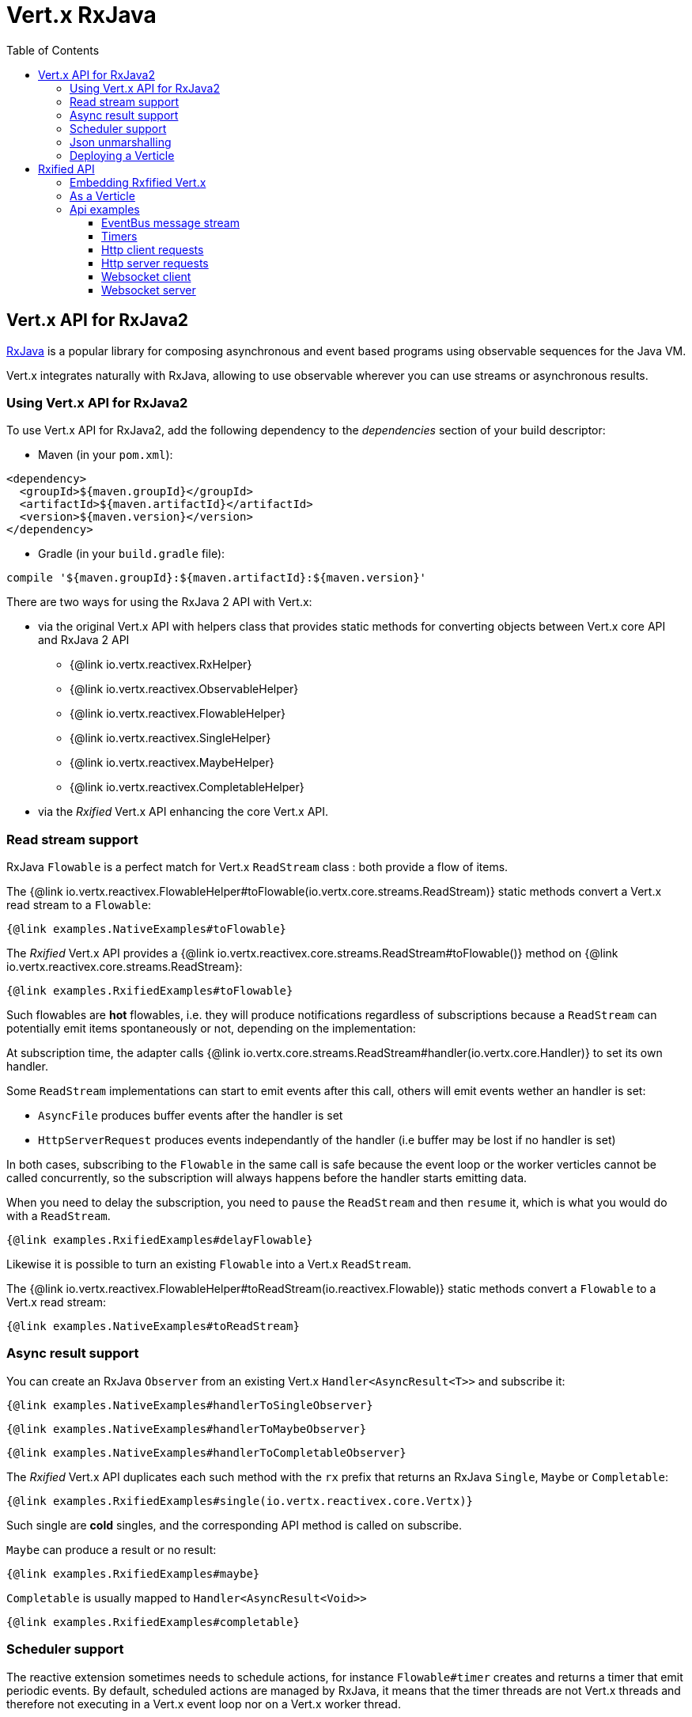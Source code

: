 = Vert.x RxJava
:toc: left

== Vert.x API for RxJava2

https://github.com/ReactiveX/RxJava[RxJava] is a popular library for composing asynchronous and event based programs using
observable sequences for the Java VM.

Vert.x integrates naturally with RxJava, allowing to use
observable wherever you can use streams or asynchronous results.

=== Using Vert.x API for RxJava2

To use Vert.x API for RxJava2, add the following dependency to the _dependencies_ section of your build descriptor:

* Maven (in your `pom.xml`):

[source,xml,subs="+attributes"]
----
<dependency>
  <groupId>${maven.groupId}</groupId>
  <artifactId>${maven.artifactId}</artifactId>
  <version>${maven.version}</version>
</dependency>
----

* Gradle (in your `build.gradle` file):

[source,groovy,subs="+attributes"]
----
compile '${maven.groupId}:${maven.artifactId}:${maven.version}'
----

There are two ways for using the RxJava 2 API with Vert.x:

* via the original Vert.x API with helpers class that provides static methods for converting objects between Vert.x core
API and RxJava 2 API
** {@link io.vertx.reactivex.RxHelper}
** {@link io.vertx.reactivex.ObservableHelper}
** {@link io.vertx.reactivex.FlowableHelper}
** {@link io.vertx.reactivex.SingleHelper}
** {@link io.vertx.reactivex.MaybeHelper}
** {@link io.vertx.reactivex.CompletableHelper}
* via the _Rxified_ Vert.x API enhancing the core Vert.x API.

=== Read stream support

RxJava `Flowable` is a perfect match for Vert.x `ReadStream` class : both provide a flow of items.

The {@link io.vertx.reactivex.FlowableHelper#toFlowable(io.vertx.core.streams.ReadStream)} static methods convert
a Vert.x read stream to a `Flowable`:

[source,java]
----
{@link examples.NativeExamples#toFlowable}
----

The _Rxified_ Vert.x API provides a {@link io.vertx.reactivex.core.streams.ReadStream#toFlowable()}  method on
{@link io.vertx.reactivex.core.streams.ReadStream}:

[source,java]
----
{@link examples.RxifiedExamples#toFlowable}
----

Such flowables are *hot* flowables, i.e. they will produce notifications regardless of subscriptions because
a `ReadStream` can potentially emit items spontaneously or not, depending on the implementation:

At subscription time, the adapter calls {@link io.vertx.core.streams.ReadStream#handler(io.vertx.core.Handler)}
to set its own handler.

Some `ReadStream` implementations can start to emit events after this call, others will emit events wether an
handler is set:

- `AsyncFile` produces buffer events after the handler is set
- `HttpServerRequest` produces events independantly of the handler (i.e buffer may be lost if no handler is set)

In both cases, subscribing to the `Flowable` in the same call is safe because the event loop or the worker
verticles cannot be called concurrently, so the subscription will always happens before the handler starts emitting
data.

When you need to delay the subscription, you need to `pause` the `ReadStream` and then `resume` it, which is what
you would do with a `ReadStream`.

[source,java]
----
{@link examples.RxifiedExamples#delayFlowable}
----

Likewise it is possible to turn an existing `Flowable` into a Vert.x `ReadStream`.

The {@link io.vertx.reactivex.FlowableHelper#toReadStream(io.reactivex.Flowable)}  static methods convert
a `Flowable` to a Vert.x read stream:

[source,java]
----
{@link examples.NativeExamples#toReadStream}
----

=== Async result support

You can create an RxJava `Observer` from an existing Vert.x `Handler<AsyncResult<T>>` and subscribe
it:

[source,java]
----
{@link examples.NativeExamples#handlerToSingleObserver}
----

[source,java]
----
{@link examples.NativeExamples#handlerToMaybeObserver}
----

[source,java]
----
{@link examples.NativeExamples#handlerToCompletableObserver}
----

The _Rxified_ Vert.x API duplicates each such method with the `rx` prefix that returns an RxJava `Single`,
`Maybe` or `Completable`:

[source,java]
----
{@link examples.RxifiedExamples#single(io.vertx.reactivex.core.Vertx)}
----

Such single are *cold* singles, and the corresponding API method is called on subscribe.

`Maybe` can produce a result or no result:

[source,java]
----
{@link examples.RxifiedExamples#maybe}
----

`Completable` is usually mapped to `Handler<AsyncResult<Void>>`

[source,java]
----
{@link examples.RxifiedExamples#completable}
----

=== Scheduler support

The reactive extension sometimes needs to schedule actions, for instance `Flowable#timer` creates and returns
a timer that emit periodic events. By default, scheduled actions are managed by RxJava, it means that the
timer threads are not Vert.x threads and therefore not executing in a Vert.x event loop nor on a Vert.x worker thread.

When an RxJava method deals with a scheduler, it accepts an overloaded method accepting an extra `io.reactivex.Scheduler`,
the {@link io.vertx.reactivex.RxHelper#scheduler(io.vertx.core.Vertx)}  method will return a scheduler that can be used
in such places.

[source,java]
----
{@link examples.NativeExamples#scheduler(io.vertx.core.Vertx)}
----

For blocking scheduled actions, a scheduler can be created with the {@link io.vertx.reactivex.RxHelper#blockingScheduler}
method:

[source,java]
----
{@link examples.NativeExamples#blockingScheduler}
----

RxJava can also be reconfigured to use the Vert.x scheduler:

[source,java]
----
{@link examples.NativeExamples#schedulerHook(io.vertx.core.Vertx)}
----

CAUTION: RxJava uses the words _computation_ for non-blocking tasks and _io_ for blocking tasks
which is the opposite of the Vert.x terminology

The _Rxified_ Vert.x API provides also similar method on the {@link io.vertx.reactivex.core.RxHelper} class:

[source,java]
----
{@link examples.RxifiedExamples#scheduler(io.vertx.reactivex.core.Vertx)}
----

[source,java]
----
{@link examples.RxifiedExamples#schedulerHook(io.vertx.reactivex.core.Vertx)}
----

It is also possible to create a scheduler backed by a named worker pool. This can be useful if you want to re-use
the specific thread pool for scheduling blocking actions:

[source,java]
----
{@link examples.RxifiedExamples#scheduler(io.vertx.reactivex.core.WorkerExecutor)}
----

=== Json unmarshalling

The {@link io.vertx.reactivex.FlowableHelper#unmarshaller(Class)} creates an `io.reactivex.rxjava2.FlowableOperator` that
transforms an `Flowable<Buffer>` in json format into an object flowable:

[source,java]
----
{@link examples.NativeExamples#unmarshaller(io.vertx.core.file.FileSystem)}
----

The same can be done with the _Rxified_ helper:

[source,java]
----
{@link examples.RxifiedExamples#unmarshaller(io.vertx.reactivex.core.file.FileSystem)}
----

=== Deploying a Verticle

To deploy existing Verticle instances, you can use {@link io.vertx.reactivex.core.RxHelper#deployVerticle(io.vertx.reactivex.core.Vertx, io.vertx.core.Verticle)}
, it deploys a `Verticle` and returns an `Single<String>` of the deployment ID.

[source,java]
----
{@link examples.RxifiedExamples#deployVerticle}
----

= Rxified API

The _Rxified_ API is a code generated version of the Vert.x API, just like the _JavaScript_ or _Groovy_
language. The API uses the `io.vertx.rxjava` prefix, for instance the `io.vertx.core.Vertx` class is
translated to the {@link io.vertx.reactivex.core.Vertx} class.

=== Embedding Rxfified Vert.x

Just use the {@link io.vertx.reactivex.core.Vertx#vertx()} methods:

[source,java]
----
{@link examples.RxifiedExamples#embedded()}
----

=== As a Verticle

Extend the {@link io.vertx.reactivex.core.AbstractVerticle} class, it will wrap it for you:

[source,java]
----
{@link examples.RxifiedExamples#verticle()}
----

Deploying an RxJava verticle is still performed by the Java deployer and does not need a specified
deployer.

Verticles having an asynchronous start can override instead the `rxStart` method and return a `Completable`:

[source,java]
----
{@link examples.RxifiedExamples#rxStart()}
----

== Api examples

Let's study now a few examples of using Vert.x with RxJava.

=== EventBus message stream

The event bus {@link io.vertx.reactivex.core.eventbus.MessageConsumer} provides naturally an `Observable<Message<T>>`:

[source,java]
----
{@link examples.RxifiedExamples#eventBusMessages(io.vertx.reactivex.core.Vertx)}
----

The {@link io.vertx.reactivex.core.eventbus.MessageConsumer} provides a stream of {@link io.vertx.reactivex.core.eventbus.Message}.
The {@link io.vertx.reactivex.core.eventbus.Message#body()} gives access to a new stream of message bodies if needed:

[source,java]
----
{@link examples.RxifiedExamples#eventBusBodies(io.vertx.reactivex.core.Vertx)}
----

RxJava map/reduce composition style can then be used:

[source,java]
----
{@link examples.RxifiedExamples#eventBusMapReduce(io.vertx.reactivex.core.Vertx)}
----

=== Timers

Timer task can be created with {@link io.vertx.reactivex.core.Vertx#timerStream(long)}:

[source,java]
----
{@link examples.RxifiedExamples#timer(io.vertx.reactivex.core.Vertx)}
----

Periodic task can be created with {@link io.vertx.reactivex.core.Vertx#periodicStream(long)}:

[source,java]
----
{@link examples.RxifiedExamples#periodic(io.vertx.reactivex.core.Vertx)}
----

The observable can be cancelled with an unsubscription:

[source,java]
----
{@link examples.RxifiedExamples#periodicUnsubscribe(io.vertx.reactivex.core.Vertx)}
----

=== Http client requests

We recommend to use the http://vertx.io/docs/vertx-web-client/java/#_rxjava_api[Vert.x Web Client] with RxJava.

=== Http server requests

The {@link io.vertx.reactivex.core.http.HttpServer#requestStream()} provides a callback for each incoming
request:

[source,java]
----
{@link examples.RxifiedExamples#httpServerRequest}
----

The {@link io.vertx.core.http.HttpServerRequest} can then be adapted to an `Observable<Buffer>`:

[source,java]
----
{@link examples.RxifiedExamples#httpServerRequestObservable(io.vertx.reactivex.core.http.HttpServer)}
----

The {@link io.vertx.reactivex.ObservableHelper#unmarshaller(Class)} can be used to parse and map
a json request to an object:

[source,java]
----
{@link examples.RxifiedExamples#httpServerRequestObservableUnmarshall(io.vertx.reactivex.core.http.HttpServer)}
----

=== Websocket client

The {@link io.vertx.reactivex.core.http.HttpClient#websocketStream} provides a single callback when the websocket
connects, otherwise a failure:

[source,java]
----
{@link examples.RxifiedExamples#websocketClient(io.vertx.reactivex.core.Vertx)}
----

The {@link io.vertx.reactivex.core.http.WebSocket} can then be turned into an `Observable<Buffer>` easily:

[source,java]
----
{@link examples.RxifiedExamples#websocketClientBuffer(io.reactivex.Flowable)}
----

=== Websocket server

The {@link io.vertx.reactivex.core.http.HttpServer#websocketStream()} provides a callback for each incoming
connection:

[source,java]
----
{@link examples.RxifiedExamples#websocketServer(io.vertx.reactivex.core.http.HttpServer)}
----

The {@link io.vertx.core.http.ServerWebSocket} can be turned into an `Observable<Buffer>` easily:

[source,java]
----
{@link examples.RxifiedExamples#websocketServerBuffer(io.reactivex.Flowable)}
----
